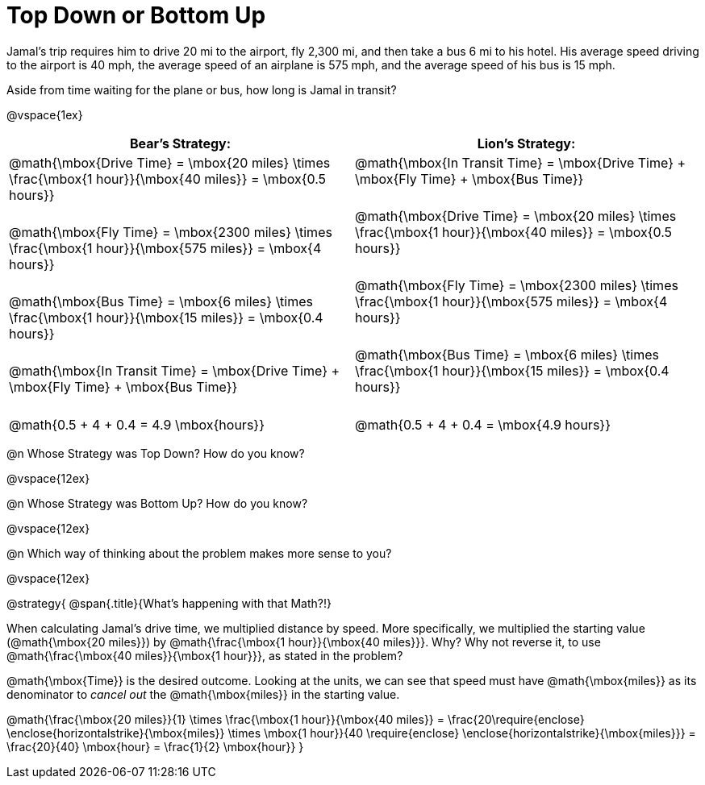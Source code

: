 = Top Down or Bottom Up

++++
<style>
.MathJax { display: inline-block; }
td.tableblock .paragraph { margin-bottom: 3ex; }
td.tableblock .paragraph:last-child { margin-bottom: 0; }
.strategy-box { border: solid 2px black !important; }
.strategy-box .MathJax { margin-bottom: 0; }
</style>
++++

Jamal’s trip requires him to drive 20 mi to the airport, fly 2,300 mi, and then take a bus 6 mi to his hotel. His average speed driving to the airport is 40 mph, the average speed of an airplane is 575 mph, and the average speed of his bus is 15 mph.

Aside from time waiting for the plane or bus, how long is Jamal in transit?

@vspace{1ex}

[cols="2a, 2a" options="header", stripes="none"]
|===
| *Bear's Strategy:*	| *Lion's Strategy:*
|
@math{\mbox{Drive Time} = \mbox{20 miles} \times \frac{\mbox{1 hour}}{\mbox{40 miles}} = \mbox{0.5 hours}}

@math{\mbox{Fly Time} = \mbox{2300 miles} \times \frac{\mbox{1 hour}}{\mbox{575 miles}} = \mbox{4 hours}}

@math{\mbox{Bus Time} = \mbox{6 miles} \times \frac{\mbox{1 hour}}{\mbox{15 miles}} = \mbox{0.4 hours}}

@math{\mbox{In Transit Time} = \mbox{Drive Time} + \mbox{Fly Time} + \mbox{Bus Time}}

@math{0.5 + 4 + 0.4 = 4.9 \mbox{hours}}

|
@math{\mbox{In Transit Time} = \mbox{Drive Time} + \mbox{Fly Time} + \mbox{Bus Time}}

@math{\mbox{Drive Time} = \mbox{20 miles} \times \frac{\mbox{1 hour}}{\mbox{40 miles}} = \mbox{0.5 hours}}

@math{\mbox{Fly Time} = \mbox{2300 miles} \times \frac{\mbox{1 hour}}{\mbox{575 miles}} = \mbox{4 hours}}

@math{\mbox{Bus Time} = \mbox{6 miles} \times \frac{\mbox{1 hour}}{\mbox{15 miles}} = \mbox{0.4 hours}}

@math{0.5 + 4 + 0.4 = \mbox{4.9 hours}}

|===
   
@n Whose Strategy was Top Down? How do you know?

@vspace{12ex}

@n Whose Strategy was Bottom Up? How do you know?

@vspace{12ex}

@n Which way of thinking about the problem makes more sense to you?

@vspace{12ex}

@strategy{
@span{.title}{What's happening with that Math?!}

When calculating Jamal's drive time, we multiplied distance by speed. More specifically, we multiplied the starting value (@math{\mbox{20 miles}}) by @math{\frac{\mbox{1 hour}}{\mbox{40 miles}}}. Why? Why not reverse it, to use @math{\frac{\mbox{40 miles}}{\mbox{1 hour}}}, as stated in the problem?

@math{\mbox{Time}} is the desired outcome. Looking at the units, we can see that speed must have @math{\mbox{miles}} as its denominator to _cancel out_ the @math{\mbox{miles}} in the starting value.

[.center]
@math{\frac{\mbox{20 miles}}{1} \times \frac{\mbox{1 hour}}{\mbox{40 miles}} = \frac{20\require{enclose} \enclose{horizontalstrike}{\mbox{miles}} \times \mbox{1 hour}}{40 \require{enclose} \enclose{horizontalstrike}{\mbox{miles}}} = \frac{20}{40} \mbox{hour} = \frac{1}{2} \mbox{hour}}
}
